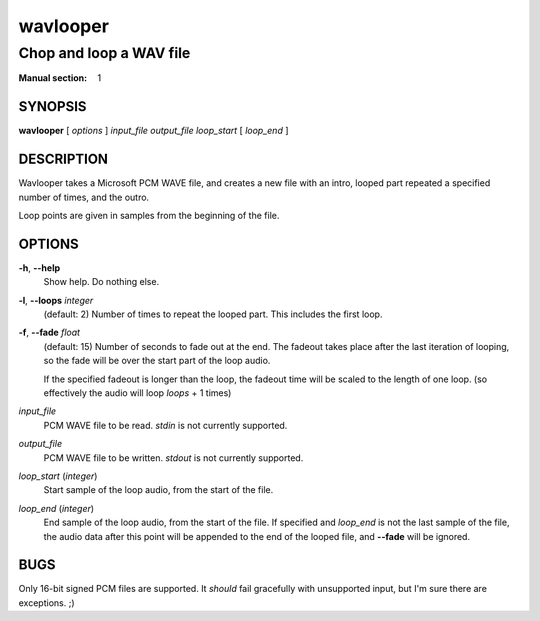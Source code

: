 ===========
 wavlooper
===========

------------------------
Chop and loop a WAV file
------------------------

:Manual section: 1

SYNOPSIS
========

| **wavlooper** [ *options* ] *input_file* *output_file* *loop_start* [ *loop_end* ]

DESCRIPTION
===========

Wavlooper takes a Microsoft PCM WAVE file, and creates a new file with an
intro, looped part repeated a specified number of times, and the outro.

Loop points are given in samples from the beginning of the file.

OPTIONS
=======

**-h**, **--help**
    Show help. Do nothing else.

**-l**, **--loops** *integer*
    (default: 2)
    Number of times to repeat the looped part. This includes the first loop.

**-f**, **--fade** *float*
    (default: 15)
    Number of seconds to fade out at the end.
    The fadeout takes place after the last iteration of looping, so the fade
    will be over the start part of the loop audio.

    If the specified fadeout is longer than the loop, the fadeout time will
    be scaled to the length of one loop. (so effectively the audio will loop
    *loops* + 1 times)

*input_file*
    PCM WAVE file to be read. *stdin* is not currently supported.

*output_file*
    PCM WAVE file to be written. *stdout* is not currently supported.

*loop_start* (*integer*)
    Start sample of the loop audio, from the start of the file.

*loop_end* (*integer*)
    End sample of the loop audio, from the start of the file. If specified and
    *loop_end* is not the last sample of the file, the audio data after this
    point will be appended to the end of the looped file, and **--fade** will
    be ignored.

BUGS
====

Only 16-bit signed PCM files are supported. It *should* fail gracefully with
unsupported input, but I'm sure there are exceptions. ;)
